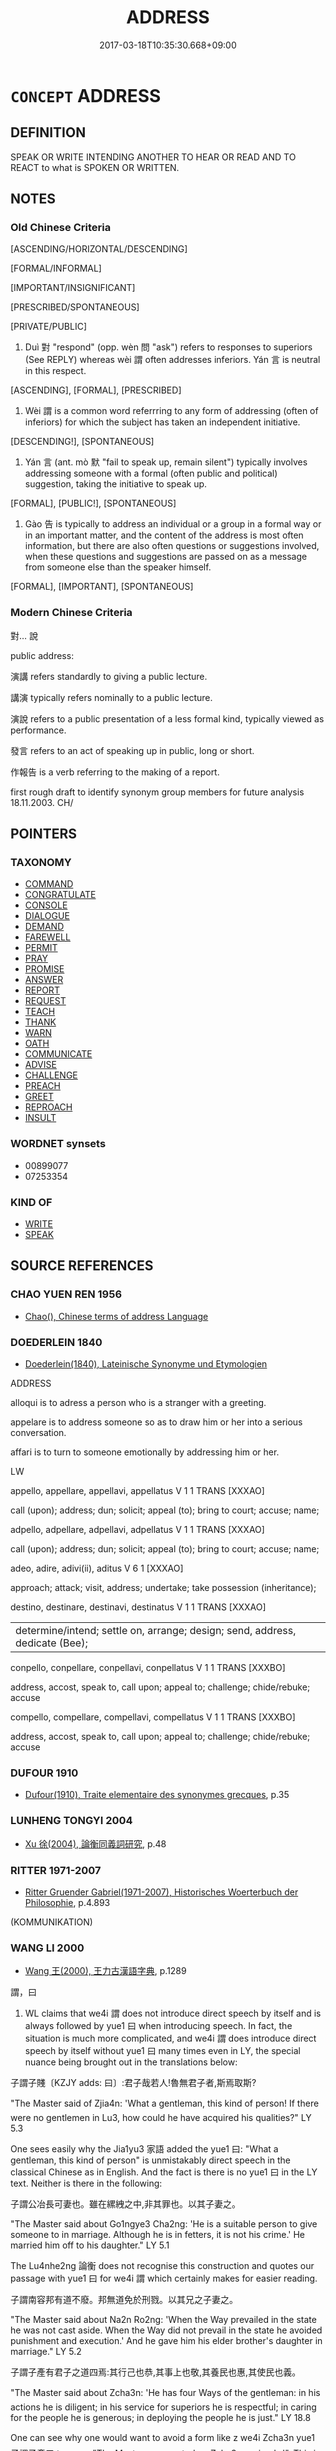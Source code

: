 # -*- mode: mandoku-tls-view -*-
#+TITLE: ADDRESS
#+DATE: 2017-03-18T10:35:30.668+09:00        
#+STARTUP: content
* =CONCEPT= ADDRESS
:PROPERTIES:
:CUSTOM_ID: uuid-ffe85849-0547-451b-8952-d32067596c12
:SYNONYM+:  TALK TO
:SYNONYM+:  GIVE A TALK TO
:SYNONYM+:  SPEAK TO
:TR_ZH: 對人家說
:TR_OCH: 對
:END:
** DEFINITION

SPEAK OR WRITE INTENDING ANOTHER TO HEAR OR READ AND TO REACT to what is SPOKEN OR WRITTEN.

** NOTES

*** Old Chinese Criteria
[ASCENDING/HORIZONTAL/DESCENDING]

[FORMAL/INFORMAL]

[IMPORTANT/INSIGNIFICANT]

[PRESCRIBED/SPONTANEOUS]

[PRIVATE/PUBLIC]

1. Duì 對 "respond" (opp. wèn 問 "ask") refers to responses to superiors (See REPLY) whereas wèi 謂 often addresses inferiors. Yán 言 is neutral in this respect.

[ASCENDING], [FORMAL], [PRESCRIBED]

2. Wèi 謂 is a common word referrring to any form of addressing (often of inferiors) for which the subject has taken an independent initiative.

[DESCENDING!], [SPONTANEOUS]

3. Yán 言 (ant. mò 默 "fail to speak up, remain silent") typically involves addressing someone with a formal (often public and political) suggestion, taking the initiative to speak up.

[FORMAL], [PUBLIC!], [SPONTANEOUS]

4. Gào 告 is typically to address an individual or a group in a formal way or in an important matter, and the content of the address is most often information, but there are also often questions or suggestions involved, when these questions and suggestions are passed on as a message from someone else than the speaker himself.

[FORMAL], [IMPORTANT], [SPONTANEOUS]

*** Modern Chinese Criteria
對... 說

public address:

演講 refers standardly to giving a public lecture.

講演 typically refers nominally to a public lecture.

演說 refers to a public presentation of a less formal kind, typically viewed as performance.

發言 refers to an act of speaking up in public, long or short.

作報告 is a verb referring to the making of a report.

first rough draft to identify synonym group members for future analysis 18.11.2003. CH/

** POINTERS
*** TAXONOMY
 - [[tls:concept:COMMAND][COMMAND]]
 - [[tls:concept:CONGRATULATE][CONGRATULATE]]
 - [[tls:concept:CONSOLE][CONSOLE]]
 - [[tls:concept:DIALOGUE][DIALOGUE]]
 - [[tls:concept:DEMAND][DEMAND]]
 - [[tls:concept:FAREWELL][FAREWELL]]
 - [[tls:concept:PERMIT][PERMIT]]
 - [[tls:concept:PRAY][PRAY]]
 - [[tls:concept:PROMISE][PROMISE]]
 - [[tls:concept:ANSWER][ANSWER]]
 - [[tls:concept:REPORT][REPORT]]
 - [[tls:concept:REQUEST][REQUEST]]
 - [[tls:concept:TEACH][TEACH]]
 - [[tls:concept:THANK][THANK]]
 - [[tls:concept:WARN][WARN]]
 - [[tls:concept:OATH][OATH]]
 - [[tls:concept:COMMUNICATE][COMMUNICATE]]
 - [[tls:concept:ADVISE][ADVISE]]
 - [[tls:concept:CHALLENGE][CHALLENGE]]
 - [[tls:concept:PREACH][PREACH]]
 - [[tls:concept:GREET][GREET]]
 - [[tls:concept:REPROACH][REPROACH]]
 - [[tls:concept:INSULT][INSULT]]

*** WORDNET synsets
 - 00899077
 - 07253354

*** KIND OF
 - [[tls:concept:WRITE][WRITE]]
 - [[tls:concept:SPEAK][SPEAK]]

** SOURCE REFERENCES
*** CHAO YUEN REN 1956
 - [[cite:CHAO-YUEN-REN-1956][Chao(), Chinese terms of address Language]]
*** DOEDERLEIN 1840
 - [[cite:DOEDERLEIN-1840][Doederlein(1840), Lateinische Synonyme und Etymologien]]

ADDRESS

alloqui is to adress a person who is a stranger with a greeting.

appelare is to address someone so as to draw him or her into a serious conversation.

affari is to turn to someone emotionally by addressing him or her.





LW

appello, appellare, appellavi, appellatus  V     1 1  TRANS   [XXXAO]  

call (upon); address; dun; solicit; appeal (to); bring to court; accuse; name;





adpello, adpellare, adpellavi, adpellatus  V     1 1  TRANS   [XXXAO]  

call (upon); address; dun; solicit; appeal (to); bring to court; accuse; name;





adeo, adire, adivi(ii), aditus  V     6 1 [XXXAO]  

approach; attack; visit, address; undertake; take possession (inheritance);





destino, destinare, destinavi, destinatus  V     1 1  TRANS   [XXXAO]  

|determine/intend; settle on, arrange; design; send, address, dedicate (Bee);





conpello, conpellare, conpellavi, conpellatus  V     1 1  TRANS   [XXXBO]  

address, accost, speak to, call upon; appeal to; challenge; chide/rebuke; accuse



compello, compellare, compellavi, compellatus  V     1 1  TRANS   [XXXBO]  

address, accost, speak to, call upon; appeal to; challenge; chide/rebuke; accuse


*** DUFOUR 1910
 - [[cite:DUFOUR-1910][Dufour(1910), Traite elementaire des synonymes grecques]], p.35

*** LUNHENG TONGYI 2004
 - [[cite:LUNHENG-TONGYI-2004][Xu 徐(2004), 論衡同義詞研究]], p.48

*** RITTER 1971-2007
 - [[cite:RITTER-1971-2007][Ritter Gruender Gabriel(1971-2007), Historisches Woerterbuch der Philosophie]], p.4.893
 (KOMMUNIKATION)
*** WANG LI 2000
 - [[cite:WANG-LI-2000][Wang 王(2000), 王力古漢語字典]], p.1289


謂，曰

1. WL claims that we4i 謂 does not introduce direct speech by itself and is always followed by yue1 曰 when introducing speech.  In fact, the situation is much more complicated, and we4i 謂 does introduce direct speech by itself without yue1 曰 many times even in LY, the special nuance being brought out in the translations below:

子謂子賤〔KZJY adds: 曰〕:君子哉若人!魯無君子者,斯焉取斯?

"The Master said of Zjia4n: 'What a gentleman, this kind of person! If there were no gentlemen in Lu3, how could he have acquired his qualities?" LY 5.3

One sees easily why the Jia1yu3 家語 added the yue1 曰: "What a gentleman, this kind of person" is unmistakably direct speech in the classical Chinese as in English.  And the fact is there is no yue1 曰 in the LY text. Neither is there in the following:

子謂公冶長可妻也。雖在縲絏之中,非其罪也。以其子妻之。

"The Master said about Go1ngye3 Cha2ng: 'He is a suitable person to give someone to in marriage.  Although he is in fetters, it is not his crime.' He married him off to his daughter." LY 5.1

The Lu4nhe2ng 論衡 does not recognise this construction and quotes our passage with yue1 曰 for we4i 謂 which certainly makes for easier reading.

子謂南容邦有道不廢。邦無道免於刑戮。以其兄之子妻之。

"The Master said about Na2n Ro2ng: 'When the Way prevailed in the state he was not cast aside.  When the Way did not prevail in the state he avoided punishment and execution.' And he gave him his elder brother's daughter in marriage." LY 5.2

子謂子產有君子之道四焉:其行己也恭,其事上也敬,其養民也惠,其使民也義。

"The Master said about Zcha3n: 'He has four Ways of the gentleman: in his actions he is diligent; in his service for superiors he is respectful; in caring for the people he is generous; in deploying the people he is just." LY 18.8

One can see why one would want to avoid a form like z we4i Zcha3n yue1 子謂子產曰 to mean "The Master commented on Zcha3n saying:'...'". This is simply because such a form would be obviously bound to be misunderstood to mean "Confucius told Zcha3n: '...'".

子謂衛公子荊善居室。始有曰:苟合矣。少有曰:苟完矣。富有曰:苟美矣。

"The Master said about Prince Jng: 'He was good at living in houses.  When he first had one he said: "It will do for the time being." When he had a somewhat larger one he said: "It has everything for the time being." When he had a sumptuous place he said: "It is beautiful for the time being."'" LY 13.8. Compare also LY 5.16 and 18.8 for the same construction.

Couvreur p. 213 indulges in a beautifully complex pattern of direct speech within indirect speech in his Latin paraphrase: "Magister aiebat Wei regni magnum praefectum Koung Tzeu king bene contentum esse domo sua;quum doeperit possidere aliquantulum, dixisse, 'Paululum comparavi;' quum aliquantulam copiam habuerit, dixisse, 'Fere completa est [opulentia mea];' quum abunde habuerit, dixisse, 'Fere splendidum est'."  The question is precisely whether this way of construing the Chinese does or does not have any soundbasis in classical Chinese grammar. The answer is that traditional Chinese commentators have been consistently indifferent to our distinction.33  D.C. Lau 1983, p. 123 renders this indifference towards the problem of direct/indirect speech well in his translation, but he does not maintain that studied indifference in the punctuation of the Chinese text.

*** FRANKE 1989
 - [[cite:FRANKE-1989][Franke Gipper Schwarz(1989), Bibliographisches Handbuch zur Sprachinhaltsforschung. Teil II. Systematischer Teil. B. Ordnung nach Sinnbezirken (mit einem alphabetischen Begriffsschluessel): Der Mensch und seine Welt im Spiegel der Sprachforschung]], p.2B
 (PERSONENBEZEICHNUNGEN)
*** FRANKE 1989
 - [[cite:FRANKE-1989][Franke Gipper Schwarz(1989), Bibliographisches Handbuch zur Sprachinhaltsforschung. Teil II. Systematischer Teil. B. Ordnung nach Sinnbezirken (mit einem alphabetischen Begriffsschluessel): Der Mensch und seine Welt im Spiegel der Sprachforschung]], p.80A

*** ELMIGER 1935
 - [[cite:ELMIGER-1935][Elmiger(1935), Begruessung und Abschied bei Homer (Dissertation)]]
** WORDS
   :PROPERTIES:
   :VISIBILITY: children
   :END:
*** 向 xiàng (OC:qhaŋs MC:hi̯ɐŋ )
:PROPERTIES:
:CUSTOM_ID: uuid-ae038809-d229-464a-8b13-6808d5f9f10e
:Char+: 向(30,3/6) 
:GY_IDS+: uuid-87cab1f5-d8d7-405a-aa85-7f5f68b557ca
:PY+: xiàng     
:OC+: qhaŋs     
:MC+: hi̯ɐŋ     
:END: 
**** SOURCE REFERENCES
***** ANDERL 2004B
 - [[cite:ANDERL-2004B][Anderl(2004), Studies in the Language of Zǔtáng jí 祖堂集]], p.334-335


From the Six Dynasties period onwards xia4ng appeared in constructions in which the main verb expressed a speech act. In this pattern xia4ng marks the indirect object of the main verb, i.e. the person the speech act is directed towards (SHUISHUO, Tang poetry, BIANWEN). In ZTJ this function is very common and the coverb appears with a variety of words expressing speech acts, introducing direct speech. [fn. 981: That function of xia4ng stayed common until MM. However in late Ming and early Qing 了 was often attached to the coverb xia4ng, possibly an influence from a dialect (see Feng Chuntian 2000: 329).]



xia4ng 向 (COV.OBJ.SPEECH) + N.HUM + yu2n 云 (VTS) 'say to '

xia4ng 向 (COV.OBJ.SPEECH) + N.HUM + da4o 道 (VTS) 'tell'

xia4ng 向 (COV.OBJ.SPEECH) + N.HUM + yue1 曰 (VTS) 'say to'

xia4ng 向 (COV.OBJ.SPEECH) + N.HUM + shuo1 說 (VTS) 'speak to; tell'

xia4ng 向 (COV.OBJ.SPEECH) + N.HUM + we4n 問 (VTS) 'ask'

xia4ng 向 (COV.OBJ.SPEECH) + N.HUM + nia3n 拈 (VTS) 'cite (a problem/case) to'



This usage is certainly derived from the main verb xia4ng meaning 'turn towards; head into the direction of; etc.'. Thus it is sometimes tempting to interpret xia4ng as V1 in serial verb constructions with a V2 expressing a speech act, for example xia4ng zho4ng yu2n 向眾云: 'to turn towards/face the assembly and say'; however, there are examples which clearly reveal the coverbal character of xia4ng in these constructions. In the following example xia4ng has to be translated as a coverb:

751) ZTJ 1.115; WU: 72 

“我向你道莫出家。”

wo3 xia4ng ni3 da4o mo4 chu1-jia1

NPRO1SG/COV.OBJ.SPEECH/NPRO2SG/speak/NEG.IMP/leave-home

"I tell you: Do not become a monk!"



Occasionally the coverbal object is deleted:

752) ZTJ 1.136; WU: 83

“忽逢修道人，

hu1 fe1ng xiu1-da4o re2n

SI.CONDif/meet/practice-way/person 

"If one meets a person practicing the Way 

第一莫向道。”

di4-yi1 mo4 xia4ng da4o

PREF.ORD/NUMone/NEG.IMP/COV.OBJ.SPEECH/speak 

it is paramount not to talk to [him]."



753) ZTJ 1.086; WU: 54

過江了，向行者云：

guo4 jia1ng lia3o xia4ng xi2ng-zhe3 yu2n

cross/river/finish??/COV.OBJ.SPEECH/TITpostulant/speak

After they had crossed the River Jia1ng he said to the postulant:



Occasionally the word is also used in a postverbal position; however this usage is comparatively rare.

xia4ng 向 (PREP.OBJ.SPEECH):

754) ZTJ 1.068; WU: 42

讓和尚說向道一也。

Ra4ng he2-sha4ng shuo1 xia4ng Da4oyi1 ye3

NPR/TITpreceptor/teach(expound)/PREP.OBJ.SPEECH/NPR/SF

Preceptor Ra4ng is talking to/expounding to [Ma3zu3] Da4oyi1.

**** V [[tls:syn-func::#uuid-9e8c327b-579d-4514-8c83-481fa450974a][vtoN.adV]] / coverb introducing the recipient of a speech act: address somebody (and say); addressing oneself to...
:PROPERTIES:
:CUSTOM_ID: uuid-e5e65aff-da5e-4808-8568-43839391e26d
:END:
****** DEFINITION

coverb introducing the recipient of a speech act: address somebody (and say); addressing oneself to N

****** NOTES

*** 告 gào (OC:kuuɡs MC:kɑu )
:PROPERTIES:
:CUSTOM_ID: uuid-7cc9aba0-310a-4f4b-8d7e-754f4c5c09e3
:Char+: 告(30,4/7) 
:GY_IDS+: uuid-0abd716c-d43d-447a-ad3e-ff3910b6aeab
:PY+: gào     
:OC+: kuuɡs     
:MC+: kɑu     
:END: 
**** V [[tls:syn-func::#uuid-3f3a862a-0efa-4bd4-b04a-36dfd71a3ec1][vt+prep+N.adVtoS]] / pass on a message to (somebody), (saying:
:PROPERTIES:
:CUSTOM_ID: uuid-0efaa012-eccc-42fe-8a42-89c825b5411c
:WARRING-STATES-CURRENCY: 3
:END:
****** DEFINITION

pass on a message to (somebody), (saying:

****** NOTES

**** V [[tls:syn-func::#uuid-504ec124-c823-4cc6-a14a-913dc8c5c4b4][vtoN.+VtoS]] / addressing (someone)(say) 告眾曰
:PROPERTIES:
:CUSTOM_ID: uuid-4ebb9834-4f51-4725-adce-92706f750a13
:WARRING-STATES-CURRENCY: 3
:END:
****** DEFINITION

addressing (someone)(say) 告眾曰

****** NOTES

**** V [[tls:syn-func::#uuid-47bf65b8-3762-4d1c-81e6-a3a2f26a0200][vttoN.+S]] {[[tls:sem-feat::#uuid-58305c28-2bce-4013-8034-29d31605596b][S=direct.speech]]} / address someone with the words S
:PROPERTIES:
:CUSTOM_ID: uuid-994d0899-085b-42af-bce9-1002cdbaaf13
:END:
****** DEFINITION

address someone with the words S

****** NOTES

*** 對 duì (OC:k-luubs MC:tuo̝i )
:PROPERTIES:
:CUSTOM_ID: uuid-9d50d66d-d06b-4d7f-9e57-65f9116673fc
:Char+: 對(41,11/14) 
:GY_IDS+: uuid-8bb517d7-1338-4c4c-ade1-75c15d83ba3a
:PY+: duì     
:OC+: k-luubs     
:MC+: tuo̝i     
:END: 
**** V [[tls:syn-func::#uuid-9e8c327b-579d-4514-8c83-481fa450974a][vtoN.adV]] / 對曰addressing oneself to someone of higher status, not by way of replying to something he has said b...
:PROPERTIES:
:CUSTOM_ID: uuid-424228a4-7588-49f8-ba2c-f710ea5eeab9
:END:
****** DEFINITION

對曰addressing oneself to someone of higher status, not by way of replying to something he has said but to something he has done

****** NOTES

**** V [[tls:syn-func::#uuid-9e8c327b-579d-4514-8c83-481fa450974a][vtoN.adV]] {[[tls:sem-feat::#uuid-2e48851c-928e-40f0-ae0d-2bf3eafeaa17][figurative]]} / addressing > regarding, concerning
:PROPERTIES:
:CUSTOM_ID: uuid-e3f62fc9-915d-4064-93f0-34d758440245
:END:
****** DEFINITION

addressing > regarding, concerning

****** NOTES

**** V [[tls:syn-func::#uuid-fbfb2371-2537-4a99-a876-41b15ec2463c][vtoN]] / address (an incoming visitor etc at the door); address others in conversation
:PROPERTIES:
:CUSTOM_ID: uuid-c0e1686f-e600-4b3b-a684-8397645f2219
:WARRING-STATES-CURRENCY: 3
:END:
****** DEFINITION

address (an incoming visitor etc at the door); address others in conversation

****** NOTES

*** 白 bái (OC:braaɡ MC:bɣɛk )
:PROPERTIES:
:CUSTOM_ID: uuid-a4f0f71b-896d-4e2a-a32c-9e7a48a4d522
:Char+: 白(106,0/5) 
:GY_IDS+: uuid-7c026c66-9781-474b-b1ca-8e6ae50db29a
:PY+: bái     
:OC+: braaɡ     
:MC+: bɣɛk     
:END: 
**** V [[tls:syn-func::#uuid-504ec124-c823-4cc6-a14a-913dc8c5c4b4][vtoN.+VtoS]] / address (usually a superior, and politely) 白佛曰
:PROPERTIES:
:CUSTOM_ID: uuid-e2a8a517-d989-4aef-98e2-725390d5d7f3
:WARRING-STATES-CURRENCY: 3
:END:
****** DEFINITION

address (usually a superior, and politely) 白佛曰

****** NOTES

**** V [[tls:syn-func::#uuid-47bf65b8-3762-4d1c-81e6-a3a2f26a0200][vttoN.+S]] / address N politely witht he words S
:PROPERTIES:
:CUSTOM_ID: uuid-770bbede-3388-4e4a-8e76-39534d4d5adb
:END:
****** DEFINITION

address N politely witht he words S

****** NOTES

**** V [[tls:syn-func::#uuid-47bf65b8-3762-4d1c-81e6-a3a2f26a0200][vttoN.+S]] {[[tls:sem-feat::#uuid-20a38424-defb-4862-86b6-0200b83aee3a][S=indirect.speech]]} / say S to N (who is of superior status)
:PROPERTIES:
:CUSTOM_ID: uuid-009a6f54-68b8-4c62-8732-9a918c0c8c1f
:END:
****** DEFINITION

say S to N (who is of superior status)

****** NOTES

*** 言 yán (OC:ŋan MC:ŋi̯ɐn )
:PROPERTIES:
:CUSTOM_ID: uuid-f01b88f3-93d8-4800-b62b-abc3192ce574
:Char+: 言(149,0/7) 
:GY_IDS+: uuid-d9a087db-c2b1-46d7-88c4-19d571a149ce
:PY+: yán     
:OC+: ŋan     
:MC+: ŋi̯ɐn     
:END: 
**** V [[tls:syn-func::#uuid-366376c2-3074-4851-9eca-afee54eb69e2][vt+prep+N.adV]] / speaking to 言於王曰 said to the king ZUO, ZGC, SHIJI, XINLUN
:PROPERTIES:
:CUSTOM_ID: uuid-3e4460fc-1c8c-468a-8f03-c9400a2d74ce
:WARRING-STATES-CURRENCY: 5
:END:
****** DEFINITION

speaking to 言於王曰 said to the king ZUO, ZGC, SHIJI, XINLUN

****** NOTES

******* Examples
ZUO Xi 33.1.2 (627 B.C.); Ya2ng Bo2ju4n 494; Wa2ng Sho3uqia1n et al. 366; tr. Watson 1989:69; revised tr. CH 

 超乘者三百乘。 Those who jumped back onto their chariots were the staff of three hundred chariots.

 王孫滿尚幼， The royal grandson Man, though still a boy,

 觀之， observed the scene

 言於王曰： and he formally declared in front of the King:

**** V [[tls:syn-func::#uuid-739c24ae-d585-4fff-9ac2-2547b1050f16][vt+prep+N]] / talk to, make representations to
:PROPERTIES:
:CUSTOM_ID: uuid-49eada02-d410-4d28-9258-d9cc4689f612
:WARRING-STATES-CURRENCY: 3
:END:
****** DEFINITION

talk to, make representations to

****** NOTES

**** V [[tls:syn-func::#uuid-fbfb2371-2537-4a99-a876-41b15ec2463c][vtoN]] / speak up addressing (someone)
:PROPERTIES:
:CUSTOM_ID: uuid-4d518de4-0fb2-4e80-a430-781d2df99d7e
:END:
****** DEFINITION

speak up addressing (someone)

****** NOTES

**** V [[tls:syn-func::#uuid-9ec744e5-884d-4269-a320-91bc520c69a6][vtt(oN1.)+prep+N2]] {[[tls:sem-feat::#uuid-281b399c-2db6-465b-9f6e-32b55fe53ebd][om]]} / say something determinate N1 to (someone N2)
:PROPERTIES:
:CUSTOM_ID: uuid-be5ea4bd-55d0-4a2f-93eb-1415b2cce538
:WARRING-STATES-CURRENCY: 3
:END:
****** DEFINITION

say something determinate N1 to (someone N2)

****** NOTES

*** 話 huà (OC:ɡroods MC:ɦɣɛi )
:PROPERTIES:
:CUSTOM_ID: uuid-9d9d62ab-d8e3-41f9-86b7-5254ac5a1afe
:Char+: 話(149,6/13) 
:GY_IDS+: uuid-0d7f8f0a-539c-4b9c-a0a5-4a6fcb9b85d2
:PY+: huà     
:OC+: ɡroods     
:MC+: ɦɣɛi     
:END: 
**** N [[tls:syn-func::#uuid-76be1df4-3d73-4e5f-bbc2-729542645bc8][nab]] {[[tls:sem-feat::#uuid-e8b7b671-bbc2-4146-ac30-52aaea08c87d][text]]} / talk; occasionally, archaic: what one says
:PROPERTIES:
:CUSTOM_ID: uuid-ad45a4bb-62dd-4ddc-ae0d-036971269452
:WARRING-STATES-CURRENCY: 3
:END:
****** DEFINITION

talk; occasionally, archaic: what one says

****** NOTES

**** V [[tls:syn-func::#uuid-fbfb2371-2537-4a99-a876-41b15ec2463c][vtoN]] / talk to
:PROPERTIES:
:CUSTOM_ID: uuid-8c364a3f-e331-4945-8d71-f59080cfaf89
:END:
****** DEFINITION

talk to

****** NOTES

*** 誓 shì (OC:ɡljeds MC:dʑiɛi )
:PROPERTIES:
:CUSTOM_ID: uuid-163b1d46-db81-43ac-800f-e36f4334a855
:Char+: 誓(149,7/14) 
:GY_IDS+: uuid-199679ce-e74e-4b93-981e-08c297af3bbf
:PY+: shì     
:OC+: ɡljeds     
:MC+: dʑiɛi     
:END: 
**** N [[tls:syn-func::#uuid-76be1df4-3d73-4e5f-bbc2-729542645bc8][nab]] {[[tls:sem-feat::#uuid-f55cff2f-f0e3-4f08-a89c-5d08fcf3fe89][act]]} / invocation
:PROPERTIES:
:CUSTOM_ID: uuid-d342fe13-8c11-4e59-b91a-fdc38f7da72f
:END:
****** DEFINITION

invocation

****** NOTES

**** V [[tls:syn-func::#uuid-739c24ae-d585-4fff-9ac2-2547b1050f16][vt+prep+N]] / invoke, swear by
:PROPERTIES:
:CUSTOM_ID: uuid-e6d3c761-e036-4f29-ac73-b894de97555a
:END:
****** DEFINITION

invoke, swear by

****** NOTES

*** 語 yù (OC:ŋas MC:ŋi̯ɤ )
:PROPERTIES:
:CUSTOM_ID: uuid-4b41e798-cd9e-462a-b2a3-aee0558181a0
:Char+: 語(149,7/14) 
:GY_IDS+: uuid-65272934-9bbe-4bad-8756-b35036ee53d7
:PY+: yù     
:OC+: ŋas     
:MC+: ŋi̯ɤ     
:END: 
**** V [[tls:syn-func::#uuid-8247b91f-96e1-420b-91db-861ac6c3e5e2][vt(oN.)+V]] / tell the contextually determinate N that S
:PROPERTIES:
:CUSTOM_ID: uuid-c3da701b-818b-4849-b96d-589088bf3b77
:END:
****** DEFINITION

tell the contextually determinate N that S

****** NOTES

**** V [[tls:syn-func::#uuid-2a72f3d0-64e5-442d-920f-0a8c1f69f2fb][vttoN.+VtoS]] / report to; let somebody know; post-Han sometimes: tell someone to carry out the instruction in the ...
:PROPERTIES:
:CUSTOM_ID: uuid-9eb4554b-18f3-494a-923d-efaa29e10820
:WARRING-STATES-CURRENCY: 4
:END:
****** DEFINITION

report to; let somebody know; post-Han sometimes: tell someone to carry out the instruction in the speech 語人曰

****** NOTES

*** 謂 wèi (OC:ɢuds MC:ɦɨi )
:PROPERTIES:
:CUSTOM_ID: uuid-9f302a13-be9a-46a5-9095-f1468c677fe6
:Char+: 謂(149,9/16) 
:GY_IDS+: uuid-9990c2a1-0455-4bba-8bee-9ca94b7a97ce
:PY+: wèi     
:OC+: ɢuds     
:MC+: ɦɨi     
:END: 
**** V [[tls:syn-func::#uuid-8247b91f-96e1-420b-91db-861ac6c3e5e2][vt(oN.)+V]] / address a contextually determinate person and say
:PROPERTIES:
:CUSTOM_ID: uuid-24d63f36-3412-45d6-8e94-cc5176db4a62
:WARRING-STATES-CURRENCY: 3
:END:
****** DEFINITION

address a contextually determinate person and say

****** NOTES

**** V [[tls:syn-func::#uuid-504ec124-c823-4cc6-a14a-913dc8c5c4b4][vtoN.+VtoS]] / address
:PROPERTIES:
:CUSTOM_ID: uuid-74fca30e-4438-423d-b887-a897106a349f
:WARRING-STATES-CURRENCY: 5
:END:
****** DEFINITION

address

****** NOTES

**** V [[tls:syn-func::#uuid-47bf65b8-3762-4d1c-81e6-a3a2f26a0200][vttoN.+S]] / say to (someone)(direct speech) [note: without 曰]
:PROPERTIES:
:CUSTOM_ID: uuid-7bb98702-654c-458f-aea8-324fd2c62a23
:END:
****** DEFINITION

say to (someone)(direct speech) [note: without 曰]

****** NOTES

*** 告曰 gàoyuē (OC:kuuɡs ɢʷad MC:kɑu ɦi̯ɐt )
:PROPERTIES:
:CUSTOM_ID: uuid-f49d91fd-fa20-4028-910f-19ac23698f38
:Char+: 告(30,4/7) 曰(73,0/4) 
:GY_IDS+: uuid-0abd716c-d43d-447a-ad3e-ff3910b6aeab uuid-c9c937e3-074a-464a-a478-e0b72fdba4b6
:PY+: gào yuē    
:OC+: kuuɡs ɢʷad    
:MC+: kɑu ɦi̯ɐt    
:END: 
**** V [[tls:syn-func::#uuid-c2560eab-8090-475f-9b7a-c80bd21d4938][VPtoS]] / address a contextually determinate audience with the message S
:PROPERTIES:
:CUSTOM_ID: uuid-28f70b5c-a816-4117-828c-eac9f2b87242
:END:
****** DEFINITION

address a contextually determinate audience with the message S

****** NOTES

*** 命喚 mìnghuàn (OC:mɢreŋs qhloons MC:mɣaŋ hʷɑn )
:PROPERTIES:
:CUSTOM_ID: uuid-4f059620-b8a0-4e21-b82d-f26520d0bea6
:Char+: 命(30,5/8) 喚(30,9/12) 
:GY_IDS+: uuid-459b0d38-95fa-4d14-a8a8-a032552579a1 uuid-208a5fc0-0b72-42a1-b3b8-edbb7f9574ea
:PY+: mìng huàn    
:OC+: mɢreŋs qhloons    
:MC+: mɣaŋ hʷɑn    
:END: 
**** V [[tls:syn-func::#uuid-29bca014-adf3-4856-930f-3ca08c201275][VPttoN.+S]] / address N saying S
:PROPERTIES:
:CUSTOM_ID: uuid-539f4458-88da-445e-8684-ccdd0bc5cec7
:END:
****** DEFINITION

address N saying S

****** NOTES

*** 誓言 shìyán (OC:ɡljeds ŋan MC:dʑiɛi ŋi̯ɐn )
:PROPERTIES:
:CUSTOM_ID: uuid-46d1fab4-75d0-4bdd-925a-992a009c56ad
:Char+: 誓(149,7/14) 言(149,0/7) 
:GY_IDS+: uuid-199679ce-e74e-4b93-981e-08c297af3bbf uuid-d9a087db-c2b1-46d7-88c4-19d571a149ce
:PY+: shì yán    
:OC+: ɡljeds ŋan    
:MC+: dʑiɛi ŋi̯ɐn    
:END: 
**** V [[tls:syn-func::#uuid-c2560eab-8090-475f-9b7a-c80bd21d4938][VPtoS]] / swear an oath to the effect that S
:PROPERTIES:
:CUSTOM_ID: uuid-7d1d9f16-d8fd-4a30-ac46-cdca27a30a60
:END:
****** DEFINITION

swear an oath to the effect that S

****** NOTES

**** N [[tls:syn-func::#uuid-db0698e7-db2f-4ee3-9a20-0c2b2e0cebf0][NPab]] {[[tls:sem-feat::#uuid-e8b7b671-bbc2-4146-ac30-52aaea08c87d][text]]} / solemn address
:PROPERTIES:
:CUSTOM_ID: uuid-dd91f835-6a28-4074-a896-29cf12a9cf4c
:END:
****** DEFINITION

solemn address

****** NOTES

*** 語言 yùyán (OC:ŋas ŋan MC:ŋi̯ɤ ŋi̯ɐn )
:PROPERTIES:
:CUSTOM_ID: uuid-0ed942aa-2a10-4e86-8edf-77c046e39649
:Char+: 語(149,7/14) 言(149,0/7) 
:GY_IDS+: uuid-65272934-9bbe-4bad-8756-b35036ee53d7 uuid-d9a087db-c2b1-46d7-88c4-19d571a149ce
:PY+: yù yán    
:OC+: ŋas ŋan    
:MC+: ŋi̯ɤ ŋi̯ɐn    
:END: 
**** V [[tls:syn-func::#uuid-9981e0d1-0363-4116-baca-1fadf8cb971e][VPtt(oN.)+S]] / tell the contextually determinate N: "S"; say to the contextually determinate N "S"; speak to the c...
:PROPERTIES:
:CUSTOM_ID: uuid-550620ce-2fc7-46e5-9fb1-42b9626d1cb6
:END:
****** DEFINITION

tell the contextually determinate N: "S"; say to the contextually determinate N "S"; speak to the contextually determinate N as follows: "S"

****** NOTES

**** V [[tls:syn-func::#uuid-9981e0d1-0363-4116-baca-1fadf8cb971e][VPtt(oN.)+S]] {[[tls:sem-feat::#uuid-b8276c57-c108-44c8-8c01-ad92679a9163][imperative]]} / tell the contextually determinate N that S!
:PROPERTIES:
:CUSTOM_ID: uuid-bbaa08bf-d515-4276-b15e-474fbd456c49
:END:
****** DEFINITION

tell the contextually determinate N that S!

****** NOTES

** BIBLIOGRAPHY
bibliography:../core/tlsbib.bib
